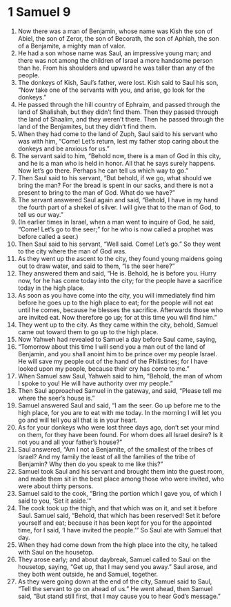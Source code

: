 ﻿
* 1 Samuel 9
1. Now there was a man of Benjamin, whose name was Kish the son of Abiel, the son of Zeror, the son of Becorath, the son of Aphiah, the son of a Benjamite, a mighty man of valor. 
2. He had a son whose name was Saul, an impressive young man; and there was not among the children of Israel a more handsome person than he. From his shoulders and upward he was taller than any of the people. 
3. The donkeys of Kish, Saul’s father, were lost. Kish said to Saul his son, “Now take one of the servants with you, and arise, go look for the donkeys.” 
4. He passed through the hill country of Ephraim, and passed through the land of Shalishah, but they didn’t find them. Then they passed through the land of Shaalim, and they weren’t there. Then he passed through the land of the Benjamites, but they didn’t find them. 
5. When they had come to the land of Zuph, Saul said to his servant who was with him, “Come! Let’s return, lest my father stop caring about the donkeys and be anxious for us.” 
6. The servant said to him, “Behold now, there is a man of God in this city, and he is a man who is held in honor. All that he says surely happens. Now let’s go there. Perhaps he can tell us which way to go.” 
7. Then Saul said to his servant, “But behold, if we go, what should we bring the man? For the bread is spent in our sacks, and there is not a present to bring to the man of God. What do we have?” 
8. The servant answered Saul again and said, “Behold, I have in my hand the fourth part of a shekel of silver. I will give that to the man of God, to tell us our way.” 
9. (In earlier times in Israel, when a man went to inquire of God, he said, “Come! Let’s go to the seer;” for he who is now called a prophet was before called a seer.) 
10. Then Saul said to his servant, “Well said. Come! Let’s go.” So they went to the city where the man of God was. 
11. As they went up the ascent to the city, they found young maidens going out to draw water, and said to them, “Is the seer here?” 
12. They answered them and said, “He is. Behold, he is before you. Hurry now, for he has come today into the city; for the people have a sacrifice today in the high place. 
13. As soon as you have come into the city, you will immediately find him before he goes up to the high place to eat; for the people will not eat until he comes, because he blesses the sacrifice. Afterwards those who are invited eat. Now therefore go up; for at this time you will find him.” 
14. They went up to the city. As they came within the city, behold, Samuel came out toward them to go up to the high place. 
15. Now Yahweh had revealed to Samuel a day before Saul came, saying, 
16. “Tomorrow about this time I will send you a man out of the land of Benjamin, and you shall anoint him to be prince over my people Israel. He will save my people out of the hand of the Philistines; for I have looked upon my people, because their cry has come to me.” 
17. When Samuel saw Saul, Yahweh said to him, “Behold, the man of whom I spoke to you! He will have authority over my people.” 
18. Then Saul approached Samuel in the gateway, and said, “Please tell me where the seer’s house is.” 
19. Samuel answered Saul and said, “I am the seer. Go up before me to the high place, for you are to eat with me today. In the morning I will let you go and will tell you all that is in your heart. 
20. As for your donkeys who were lost three days ago, don’t set your mind on them, for they have been found. For whom does all Israel desire? Is it not you and all your father’s house?” 
21. Saul answered, “Am I not a Benjamite, of the smallest of the tribes of Israel? And my family the least of all the families of the tribe of Benjamin? Why then do you speak to me like this?” 
22. Samuel took Saul and his servant and brought them into the guest room, and made them sit in the best place among those who were invited, who were about thirty persons. 
23. Samuel said to the cook, “Bring the portion which I gave you, of which I said to you, ‘Set it aside.’” 
24. The cook took up the thigh, and that which was on it, and set it before Saul. Samuel said, “Behold, that which has been reserved! Set it before yourself and eat; because it has been kept for you for the appointed time, for I said, ‘I have invited the people.’” So Saul ate with Samuel that day. 
25. When they had come down from the high place into the city, he talked with Saul on the housetop. 
26. They arose early; and about daybreak, Samuel called to Saul on the housetop, saying, “Get up, that I may send you away.” Saul arose, and they both went outside, he and Samuel, together. 
27. As they were going down at the end of the city, Samuel said to Saul, “Tell the servant to go on ahead of us.” He went ahead, then Samuel said, “But stand still first, that I may cause you to hear God’s message.” 
